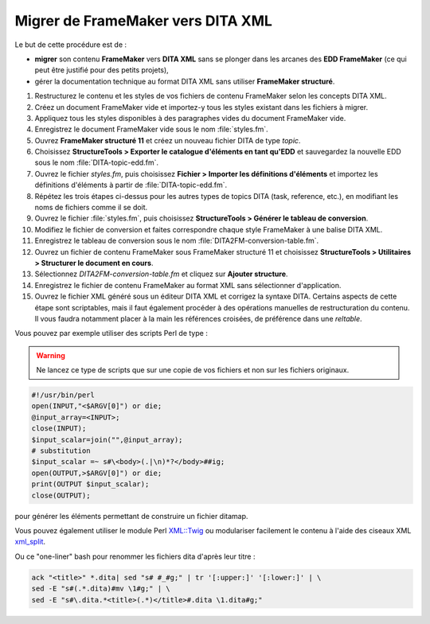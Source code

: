 .. Copyright 2011-2014 Olivier Carrère
.. Cette œuvre est mise à disposition selon les termes de la licence Creative
.. Commons Attribution - Pas d'utilisation commerciale - Partage dans les mêmes
.. conditions 4.0 international.

.. _migrer-de-framemaker-vers-dita-xml:

Migrer de FrameMaker vers DITA XML
==================================

Le but de cette procédure est de :

- **migrer** son contenu **FrameMaker** vers **DITA XML** sans se plonger dans
  les arcanes des **EDD FrameMaker** (ce qui peut être justifié pour des petits
  projets),

- gérer la documentation technique au format DITA XML sans utiliser **FrameMaker
  structuré**.

#. Restructurez le contenu et les styles de vos fichiers de contenu FrameMaker
   selon les concepts DITA XML.

#. Créez un document FrameMaker vide et importez-y tous les styles existant dans
   les fichiers à migrer.

#. Appliquez tous les styles disponibles à des paragraphes vides du document
   FrameMaker vide.

#. Enregistrez le document FrameMaker vide sous le nom :file:`styles.fm`.

#. Ouvrez **FrameMaker structuré 11** et créez un nouveau fichier DITA de type
   *topic*.

#. Choisissez **StructureTools > Exporter le catalogue d'éléments en tant
   qu'EDD** et sauvegardez la nouvelle EDD sous le nom
   :file:`DITA-topic-edd.fm`.

#. Ouvrez le fichier *styles.fm*, puis choisissez **Fichier > Importer les
   définitions d'éléments** et importez les définitions d'éléments à partir de
   :file:`DITA-topic-edd.fm`.

#. Répétez les trois étapes ci-dessus pour les autres types de topics DITA
   (task, reference, etc.), en modifiant les noms de fichiers comme il se doit.

#. Ouvrez le fichier :file:`styles.fm`, puis choisissez **StructureTools >
   Générer le tableau de conversion**.

#. Modifiez le fichier de conversion et faites correspondre chaque style
   FrameMaker à une balise DITA XML.

#. Enregistrez le tableau de conversion sous le nom
   :file:`DITA2FM-conversion-table.fm`.

#. Ouvrez un fichier de contenu FrameMaker sous FrameMaker structuré 11 et
   choisissez **StructureTools > Utilitaires > Structurer le document en
   cours**.

#. Sélectionnez *DITA2FM-conversion-table.fm* et cliquez sur **Ajouter
   structure**.

#. Enregistrez le fichier de contenu FrameMaker au format XML sans sélectionner
   d'application.

#. Ouvrez le fichier XML généré sous un éditeur DITA XML et corrigez la syntaxe
   DITA. Certains aspects de cette étape sont scriptables, mais il faut
   également procéder à des opérations manuelles de restructuration du
   contenu. Il vous faudra notamment placer à la main les références croisées,
   de préférence dans une *reltable*.

Vous pouvez par exemple utiliser des scripts Perl de type :

.. warning::

   Ne lancez ce type de scripts que sur une copie de vos fichiers et non sur les
   fichiers originaux.

.. code-block:: xml

   #!/usr/bin/perl
   open(INPUT,"<$ARGV[0]") or die;
   @input_array=<INPUT>;
   close(INPUT);
   $input_scalar=join("",@input_array);
   # substitution
   $input_scalar =~ s#\<body>(.|\n)*?</body>##ig;
   open(OUTPUT,>$ARGV[0]") or die;
   print(OUTPUT $input_scalar);
   close(OUTPUT);

pour générer les éléments permettant de construire un fichier ditamap.

Vous pouvez également utiliser le module Perl `XML::Twig
<http://www.xmltwig.org/xmltwig/>`_ ou modulariser facilement le contenu à
l'aide des ciseaux XML `xml_split
<http://search.cpan.org/dist/XML-Twig/tools/xml_split/xml_split>`_.

Ou ce "one-liner" bash pour renommer les fichiers dita d'après leur titre :

.. code-block:: console

   ack "<title>" *.dita| sed "s# #_#g;" | tr '[:upper:]' '[:lower:]' | \
   sed -E "s#(.*.dita)#mv \1#g;" | \
   sed -E "s#\.dita.*<title>(.*)</title>#.dita \1.dita#g;"
